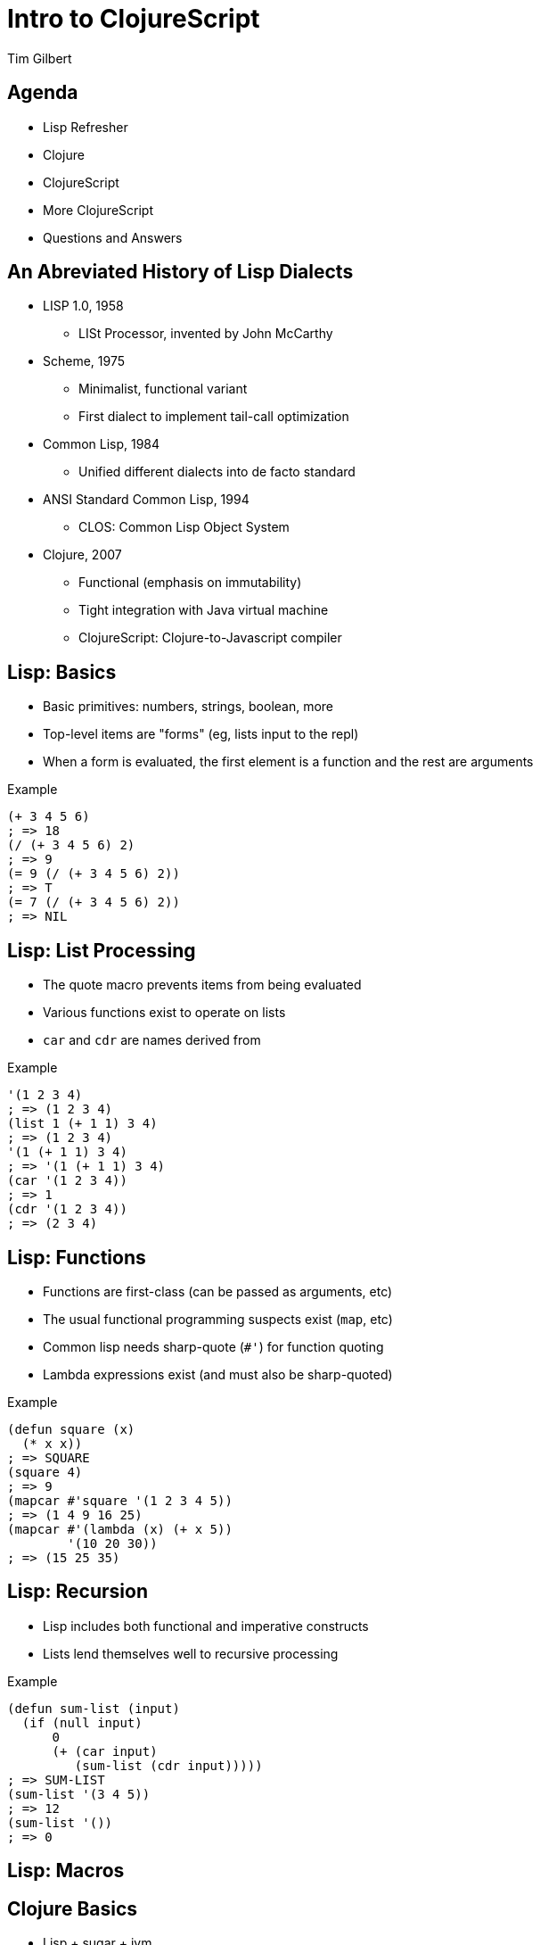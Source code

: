 = Intro to ClojureScript
:author:    Tim Gilbert
:source-highlighter: pygments
:backend: slidy
:max-width: 45em
:data-uri:
:icons:

== Agenda
- Lisp Refresher
- Clojure
- ClojureScript
- More ClojureScript
- Questions and Answers

== An Abreviated History of Lisp Dialects
[role="incremental"]
* LISP 1.0, 1958
** LISt Processor, invented by John McCarthy

* Scheme, 1975
** Minimalist, functional variant
** First dialect to implement tail-call optimization

* Common Lisp, 1984
** Unified different dialects into de facto standard

* ANSI Standard Common Lisp, 1994
** CLOS: Common Lisp Object System

* Clojure, 2007
** Functional (emphasis on immutability)
** Tight integration with Java virtual machine
** ClojureScript: Clojure-to-Javascript compiler

== Lisp: Basics

- Basic primitives: numbers, strings, boolean, more
- Top-level items are "forms" (eg, lists input to the repl)
- When a form is evaluated, the first element is a function
  and the rest are arguments

[source,common-lisp]
.Example
------------------------------------------------------
(+ 3 4 5 6)
; => 18
(/ (+ 3 4 5 6) 2)
; => 9
(= 9 (/ (+ 3 4 5 6) 2))
; => T
(= 7 (/ (+ 3 4 5 6) 2))
; => NIL
------------------------------------------------------

== Lisp: List Processing

- The quote macro prevents items from being evaluated
- Various functions exist to operate on lists
- `car` and `cdr` are names derived from

[source,common-lisp]
.Example
------------------------------------------------------
'(1 2 3 4)
; => (1 2 3 4)
(list 1 (+ 1 1) 3 4)
; => (1 2 3 4)
'(1 (+ 1 1) 3 4)
; => '(1 (+ 1 1) 3 4)
(car '(1 2 3 4))
; => 1
(cdr '(1 2 3 4))
; => (2 3 4)
------------------------------------------------------

== Lisp: Functions

- Functions are first-class (can be passed as arguments, etc)
- The usual functional programming suspects exist (`map`, etc)
- Common lisp needs sharp-quote (`#'`) for function quoting
- Lambda expressions exist (and must also be sharp-quoted)

[source,common-lisp]
.Example
------------------------------------------------------
(defun square (x)
  (* x x))
; => SQUARE
(square 4)
; => 9
(mapcar #'square '(1 2 3 4 5))
; => (1 4 9 16 25)
(mapcar #'(lambda (x) (+ x 5))
        '(10 20 30))
; => (15 25 35)
------------------------------------------------------

== Lisp: Recursion

- Lisp includes both functional and imperative constructs
- Lists lend themselves well to recursive processing

[source,common-lisp]
.Example
------------------------------------------------------
(defun sum-list (input)
  (if (null input)
      0
      (+ (car input)
         (sum-list (cdr input)))))
; => SUM-LIST
(sum-list '(3 4 5))
; => 12
(sum-list '())
; => 0
------------------------------------------------------

== Lisp: Macros

== Clojure Basics

- Lisp + sugar + jvm

== ClojureScript

== That's it

Questions?